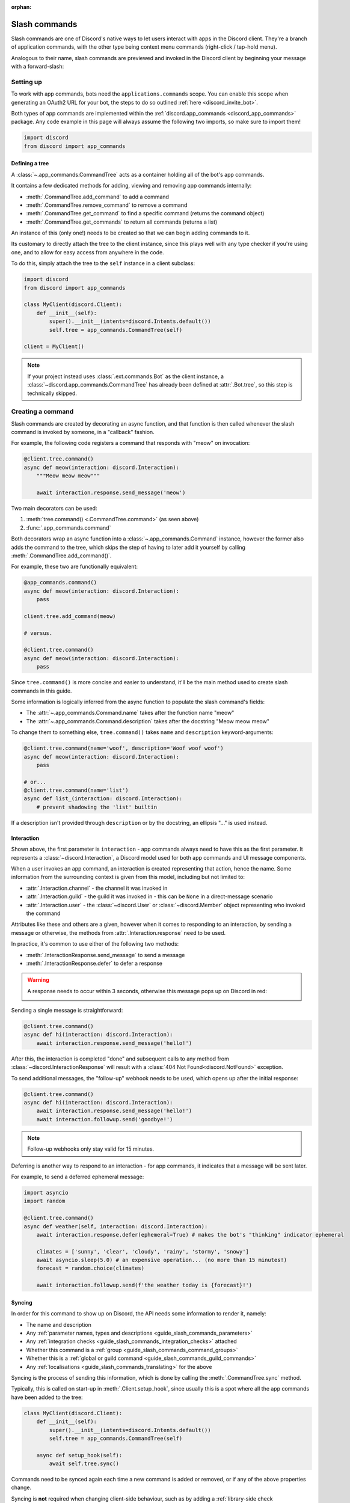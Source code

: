 :orphan:

.. _guide_slash_commands:

Slash commands
===============

Slash commands are one of Discord's native ways to let users interact with apps in the Discord client.
They're a branch of application commands,
with the other type being context menu commands (right-click / tap-hold menu).

Analogous to their name, slash commands are previewed and invoked in the Discord client
by beginning your message with a forward-slash:

.. image:: /images/guide/app_commands/meow_command_preview.png
    :width: 400

Setting up
-----------

To work with app commands, bots need the ``applications.commands`` scope.
You can enable this scope when generating an OAuth2 URL for your bot, the steps to do so outlined :ref:`here <discord_invite_bot>`.

Both types of app commands are implemented within the :ref:`discord.app_commands <discord_app_commands>` package.
Any code example in this page will always assume the following two imports, so make sure to import them!

.. code-block:: python

    import discord
    from discord import app_commands

Defining a tree
++++++++++++++++

A :class:`~.app_commands.CommandTree` acts as a container holding all of the bot's app commands.

It contains a few dedicated methods for adding, viewing and removing app commands internally:

- :meth:`.CommandTree.add_command` to add a command
- :meth:`.CommandTree.remove_command` to remove a command
- :meth:`.CommandTree.get_command` to find a specific command (returns the command object)
- :meth:`.CommandTree.get_commands` to return all commands (returns a list)

An instance of this (only one!) needs to be created so that we can begin adding commands to it.

Its customary to directly attach the tree to the client instance, since this plays well with
any type checker if you're using one, and to allow for easy access from anywhere in the code.

To do this, simply attach the tree to the ``self`` instance in a client subclass:

.. code-block:: python

    import discord
    from discord import app_commands

    class MyClient(discord.Client):
        def __init__(self):
            super().__init__(intents=discord.Intents.default())
            self.tree = app_commands.CommandTree(self)

    client = MyClient()

.. note::

    If your project instead uses :class:`.ext.commands.Bot` as the client instance,
    a :class:`~discord.app_commands.CommandTree` has already been defined at :attr:`.Bot.tree`,
    so this step is technically skipped.

Creating a command
-------------------

Slash commands are created by decorating an async function,
and that function is then called whenever the slash command is invoked by someone,
in a "callback" fashion.

For example, the following code registers a command that responds with "meow" on invocation:

.. code-block:: python

    @client.tree.command()
    async def meow(interaction: discord.Interaction):
        """Meow meow meow"""

        await interaction.response.send_message('meow')

Two main decorators can be used:

1. :meth:`tree.command() <.CommandTree.command>` (as seen above)
2. :func:`.app_commands.command`

Both decorators wrap an async function into a :class:`~.app_commands.Command` instance, however
the former also adds the command to the tree,
which skips the step of having to later add it yourself by calling :meth:`.CommandTree.add_command()`.

For example, these two are functionally equivalent:

.. code-block:: python

    @app_commands.command()
    async def meow(interaction: discord.Interaction):
        pass

    client.tree.add_command(meow)

    # versus.

    @client.tree.command()
    async def meow(interaction: discord.Interaction):
        pass

Since ``tree.command()`` is more concise and easier to understand,
it'll be the main method used to create slash commands in this guide.

Some information is logically inferred from the async function to populate the slash command's fields:

- The :attr:`~.app_commands.Command.name` takes after the function name "meow"
- The :attr:`~.app_commands.Command.description` takes after the docstring "Meow meow meow"

To change them to something else, ``tree.command()`` takes ``name`` and ``description`` keyword-arguments:

.. code-block:: python

    @client.tree.command(name='woof', description='Woof woof woof')
    async def meow(interaction: discord.Interaction):
        pass

    # or...
    @client.tree.command(name='list')
    async def list_(interaction: discord.Interaction):
        # prevent shadowing the 'list' builtin

If a description isn't provided through ``description`` or by the docstring, an ellipsis "..." is used instead.

Interaction
++++++++++++

Shown above, the first parameter is ``interaction`` - app commands always need to have this as the first parameter.
It represents a :class:`~discord.Interaction`, a Discord model used for both app commands and UI message components.

When a user invokes an app command, an interaction is created representing that action, hence the name.
Some information from the surrounding context is given from this model, including but not limited to:

- :attr:`.Interaction.channel` - the channel it was invoked in
- :attr:`.Interaction.guild` - the guild it was invoked in - this can be ``None`` in a direct-message scenario
- :attr:`.Interaction.user` - the :class:`~discord.User` or :class:`~discord.Member` object representing who invoked the command

Attributes like these and others are a given, however when it comes to responding to an interaction,
by sending a message or otherwise, the methods from :attr:`.Interaction.response` need to be used.

In practice, it's common to use either of the following two methods:

- :meth:`.InteractionResponse.send_message` to send a message
- :meth:`.InteractionResponse.defer` to defer a response

.. warning::

    A response needs to occur within 3 seconds, otherwise this message pops up on Discord in red:

    .. image:: /images/guide/app_commands/interaction_failed.png

Sending a single message is straightforward:

.. code-block:: python

    @client.tree.command()
    async def hi(interaction: discord.Interaction):
        await interaction.response.send_message('hello!')

After this, the interaction is completed "done" and subsequent calls to
any method from :class:`~discord.InteractionResponse` will result
with a :class:`404 Not Found<discord.NotFound>` exception.

To send additional messages, the "follow-up" webhook needs to be used, which opens up after
the initial response:

.. code-block:: python

    @client.tree.command()
    async def hi(interaction: discord.Interaction):
        await interaction.response.send_message('hello!')
        await interaction.followup.send('goodbye!')

.. note::

    Follow-up webhooks only stay valid for 15 minutes.

Deferring is another way to respond to an interaction - for app commands, it indicates that a message will be sent later.

For example, to send a deferred ephemeral message:

.. code-block:: python

    import asyncio
    import random

    @client.tree.command()
    async def weather(self, interaction: discord.Interaction):
        await interaction.response.defer(ephemeral=True) # makes the bot's "thinking" indicator ephemeral

        climates = ['sunny', 'clear', 'cloudy', 'rainy', 'stormy', 'snowy']
        await asyncio.sleep(5.0) # an expensive operation... (no more than 15 minutes!)
        forecast = random.choice(climates)

        await interaction.followup.send(f'the weather today is {forecast}!')

.. _guide_slash_commands_syncing:

Syncing
++++++++

In order for this command to show up on Discord, the API needs some information to render it, namely:

- The name and description
- Any :ref:`parameter names, types and descriptions <guide_slash_commands_parameters>`
- Any :ref:`integration checks <guide_slash_commands_integration_checks>` attached
- Whether this command is a :ref:`group <guide_slash_commands_command_groups>`
- Whether this is a :ref:`global or guild command <guide_slash_commands_guild_commands>`
- Any :ref:`localisations <guide_slash_commands_translating>` for the above

Syncing is the process of sending this information, which is done by
calling the :meth:`.CommandTree.sync` method.

Typically, this is called on start-up in :meth:`.Client.setup_hook`, since usually this is a spot
where all the app commands have been added to the tree:

.. code-block:: python

    class MyClient(discord.Client):
        def __init__(self):
            super().__init__(intents=discord.Intents.default())
            self.tree = app_commands.CommandTree(self)

        async def setup_hook(self):
            await self.tree.sync()

Commands need to be synced again each time a new command is added or removed, or if any of the above properties change.

Syncing is **not** required when changing client-side behaviour,
such as by adding a :ref:`library-side check <guide_slash_commands_custom_checks>`, adding a :ref:`transformer <guide_slash_commands_transformers>`
or changing anything within the function body (how you respond is up to you!).

If there's a mismatch with how the command looks in Discord compared to your code,
the library will log warning's and block any incoming invocations.

After syncing, reloading your own client is sometimes also needed for new changes to be visible -
old commands tend to linger in the command preview if a client hasn't yet refreshed, but Discord
blocks invocation with this message in red:

.. image:: /images/guide/app_commands/outdated_command.png

.. warning::

    Without specifying otherwise, slash commands are global.

    After syncing globally, these commands will show up on every guild your bot is in
    provided it has the ``applications.commands`` scope for that guild.

    To make space for yourself to experiment with app commands safely,
    create a new testing bot instead or alternatively sync your commands :ref:`locally <guide_slash_commands_guild_commands>`.

.. _guide_slash_commands_parameters:

Parameters
-----------

Since slash commands are defined by making Python functions, parameters are similarly defined with function parameters.

Each parameter must have an assiociated type, which restricts what type of value a user can and cannot input.
Types are specified in code through :pep:`3107` function annotations.

For example, the following command has a ``liquid`` string parameter:

.. code-block:: python

    @client.tree.command()
    async def bottles(interaction: discord.Interaction, liquid: str):
        await interaction.response.send_message(f'99 bottles of {liquid} on the wall!')

On the client, parameters show up as these little black boxes that need to be filled out during invocation:

.. image:: /images/guide/app_commands/bottles_command_preview.png
    :width: 300

Since this is a string parameter, virtually anything can be inputted (up to Discord's limits).

Other parameter types are more restrictive - for example, if an integer parameter is added:

.. code-block:: python

    @client.tree.command()
    async def bottles(interaction: discord.Interaction, liquid: str, amount: int):
        await interaction.response.send_message(f'{amount} bottles of {liquid} on the wall!')

Trying to enter a non-numeric character for ``amount`` will result with this red message:

.. image:: /images/guide/app_commands/input_a_valid_integer.png
    :width: 300

Additionally, since both of these parameters are required, trying to skip one will result with:

.. image:: /images/guide/app_commands/this_option_is_required.png
    :width: 300

Other parameter types have different modes of input.

For example, annotating to :class:`~discord.User` will show a selection of users to
pick from in the current context and :class:`~discord.Attachment` will show a file-dropbox.

A full overview of supported types can be seen in the :ref:`type conversion table <guide_slash_commands_type_conversion>`.

typing.Optional
++++++++++++++++

When a parameter is optional, a user can skip inputting a value for it during invocation.

To do this, wrap the existing type with :obj:`typing.Optional`, and/or assign a default value.

For example, this command displays a given user's avatar, or the current user's avatar:

.. code-block:: python

    from typing import Optional

    @client.tree.command()
    async def avatar(interaction: discord.Interaction, user: Optional[discord.User] = None):
        avatar = (user or interaction.user).display_avatar
        await interaction.response.send_message(avatar.url)

After syncing:

.. image:: /images/guide/app_commands/avatar_command_optional_preview.png
    :width: 300

When assigning a default value that isn't ``None``, the default's type needs to match the parameter type:

.. code-block:: python

    @client.tree.command()
    async def is_even(interaction: discord.Interaction, number: int = '2'): # not allowed!
        even = (int(number) % 2) == 0
        await interaction.response.send_message('yes' if even else 'no!')

:pep:`Python version 3.10+ union types <604>` are also supported instead of :obj:`typing.Optional`.

typing.Union
+++++++++++++

Some types comprise of multiple other types.
For example, the ``MENTIONABLE`` type includes both the user and role types:

- :class:`discord.User` and :class:`discord.Member`
- :class:`discord.Role`

Since you need to specify multiple distinct types here, a :obj:`~typing.Union` annotation needs to be used:

.. code-block:: python

    from typing import Union

    @client.tree.command()
    async def something(
        interaction: discord.Interaction,
        mentionable: Union[discord.User, discord.Member, discord.Role]
    ):
        await interaction.response.send_message(
            f'i got: {mentionable}, of type: {mentionable.__class__.__name__}'
        )

Not everything has to be included - for example, a ``CHANNEL`` type parameter
can point to any channel in a guild, but can be narrowed down to a specific set of types:

.. code-block:: python

    from typing import Union

    @client.tree.command()
    async def channel_info(interaction: discord.Interaction, channel: discord.abc.GuildChannel):
        # Everything except threads
        pass

    @client.tree.command()
    async def channel_info(interaction: discord.Interaction, channel: discord.TextChannel):
        # Only text channels
        pass

    @client.tree.command()
    async def channel_info(interaction: discord.Interaction, channel: Union[discord.Thread, discord.VoiceChannel]):
        # Threads and voice channels only
        pass

.. warning::

    Union types can't mix Discord types.

    Something like ``Union[discord.Member, discord.TextChannel]`` isn't possible.

Refer to the :ref:`type conversion table <guide_slash_commands_type_conversion>` for full information.

Describing
+++++++++++

Descriptions are added to parameters using the :func:`.app_commands.describe` decorator,
where each keyword is treated as a parameter name.

.. code-block:: python

    @client.tree.command()
    @app_commands.describe(
        liquid='what type of liquid is on the wall',
        amount='how much of it is on the wall'
    )
    async def bottles(interaction: discord.Interaction, liquid: str, amount: int):
        await interaction.response.send_message(f'{amount} bottles of {liquid} on the wall!')

These show up on Discord just beside the parameter's name:

.. image:: /images/guide/app_commands/bottles_command_described.png

Not specifying a description results with an ellipsis "..." being used instead.

For programmers who like to document their commands, to avoid stacking a lot of info within decorators
or to maintain a style more consistent with other functions, the library actions this by
parsing 3 popular and widely-used docstring formats in the Python ecosystem:

- `Google's original styleguide for docstrings <https://google.github.io/styleguide/pyguide.html#383-functions-and-methods>`_
- `NumPy's header-based docstring standard <https://numpydoc.readthedocs.io/en/latest/format.html#docstring-standard>`_ (this is what discord.py uses!)
- `Sphinx's reST style docstrings <https://sphinx-rtd-tutorial.readthedocs.io/en/latest/docstrings.html#the-sphinx-docstring-format>`_

Examples:

.. tab:: NumPy

    .. code-block:: python

        @client.tree.command()
        async def add(interaction: discord.Interaction, a: int, b: int):
            """adds two numbers together.

            Parameters
            -----------
            a: int
                left operand
            b: int
                right operand
            """

            await interaction.response.send_message(f'{a + b = }')

.. tab:: Google

    .. code-block:: python

        from urllib.parse import quote_plus

        @client.tree.command()
        async def google(interaction: discord.Interaction, query: str):
            """search google with a query.

            Args:
                query (str): what you want to search for
            """

            url = 'https://google.com/search?q='
            await interaction.response.send_message(url + quote_plus(query))

.. tab:: Sphinx

    .. code-block:: python

        @client.tree.command()
        async def add(interaction: discord.Interaction, a: int, b: int):
            """adds two numbers together.

            :param a: left operand
            :type a: int

            :param b: right operand
            :type a: int
            """

            await interaction.response.send_message(f'{a + b = }')

Lots of info is skipped over and ignored (only the parameter descriptions matter) so these
formats are not strict and thus weakly parsed.

.. note::

    When the :func:`~.app_commands.describe` decorator is used in conjunction with a docstring,
    it always take precedence.

Naming
^^^^^^^

Since parameter names are confined to the rules of Python's syntax,
the library offers a method to later rename them with the :func:`.app_commands.rename` decorator.

In use:

.. code-block:: python

    @client.tree.command()
    @app_commands.rename(amount='liquid-count')
    async def bottles(interaction: discord.Interaction, liquid: str, amount: int):
        await interaction.response.send_message(f'{amount} bottles of {liquid} on the wall!')

When referring to a renamed parameter in other decorators, the original parameter name should be used.
For example, to use :func:`~.app_commands.describe` and :func:`~.app_commands.rename` together:

.. code-block:: python

    @client.tree.command()
    @app_commands.describe(
        liquid='what type of liquid is on the wall',
        amount='how much of it is on the wall'
    )
    @app_commands.rename(amount='liquid-count')
    async def bottles(interaction: discord.Interaction, liquid: str, amount: int):
        await interaction.response.send_message(f'{amount} bottles of {liquid} on the wall!')

.. _guide_slash_commands_choices:

Choices
++++++++

A list of values can be optionally set as choices using the :func:`.app_commands.choices` decorator
for the following 3 primitive types:

- :class:`str`
- :class:`int`
- :class:`float`

Normally, a user can type out any value for the parameter, but with choices,
they're restricted to selecting one choice and can't type anything else.

Each individual choice is an object containing two fields:

- A name, which is what the user sees in their client
- A value, which is hidden to the user and only visible to the bot and API.

  Typically, this is either the same as the name or something else more developer-friendly.

  Value types are limited to either a :class:`str`, :class:`int` or :class:`float`.

To illustrate, the following command has a selection of 3 colours with each value being the colour code:

.. code-block:: python

    from discord.app_commands import Choice

    @client.tree.command()
    @app_commands.choices(colour=[
        Choice(name='Red', value=0xFF0000),
        Choice(name='Green', value=0x00FF00),
        Choice(name='Blue', value=0x0000FF)
    ])
    @app_commands.describe(colour='pick your favourite colour')
    async def colour(interaction: discord.Interaction, colour: Choice[int]):
        """show a colour"""

        embed = discord.Embed(title=colour.name, colour=colour.value)
        await interaction.response.send_message(embed=embed)

On the client, after syncing:

.. image:: /images/guide/app_commands/colour_command_preview.png
    :width: 400

You can also set choices in two other pythonic ways:

- Via a :class:`~typing.Literal` typehint
- From the values in an :class:`~enum.Enum`

:func:`Jump <discord.app_commands.choices>` to the reference for more info and code examples!

.. _guide_slash_commands_autocompletion:

Autocompletion
+++++++++++++++

Autocompletes allow the bot to dynamically suggest up to 25 choices
to a user as they type an argument.

Quick rundown:

- User starts typing.

- After a brief debounced pause from typing, Discord requests a list of choices from the bot.

- An **autocomplete callback** is called with the current user input.

- Returned choices are sent back to Discord and shown in the user's client.

  - An empty list can be returned to denote no choices.

Attaching an autocomplete callback to a parameter can be done in two main ways:

1. From the command, with the :meth:`~.app_commands.Command.autocomplete` decorator
2. With a separate decorator, :func:`.app_commands.autocomplete`

Code examples for either method can be found in the corresponding reference page.

.. note::

    Unlike :func:`.app_commands.choices`, a user can still submit any value instead of
    being limited to the bot's suggestions.

.. warning::

    Since exceptions raised from within an autocomplete callback are not considered handleable,
    they're not sent sent to any :ref:`error handlers <guide_slash_commands_error_handling>`.

    An empty list is returned by the library instead of the autocomplete failing after the 3 second timeout.

Range
++++++

Setting a range allows for keeping user-input within certain boundaries or limits.

Only the following 3 parameter types support ranges:

- :class:`str`
- :class:`int`
- :class:`float`

For a string, a range limits the character count, whereas for the numeric types, the magnitude is limited.

Jump to the :class:`.app_commands.Range` page for further info and code examples!

.. _guide_slash_commands_transformers:

Transformers
+++++++++++++

Sometimes additional logic for parsing arguments is wanted.
For instance, to parse a date string into a :class:`datetime.datetime` we might
use :meth:`datetime.strptime<datetime.datetime.strptime>` in the command callback:

.. code-block:: python

    import datetime
    import random

    @client.tree.command()
    async def forecast(interaction: discord.Interaction, date: str):
        when = datetime.datetime.strptime(date, '%d/%m/%Y') # dd/mm/yyyy format
        when = when.replace(tzinfo=datetime.timezone.utc) # attach timezone information

        # randomly find the forecast using the day of the month as a seed...
        seed = random.Random(when.day)
        weather = seed.choice(['clear', 'cloudy', 'stormy'])

        with_weekday = when.strftime('%A %d/%m/%Y')
        await interaction.response.send_message(f'{with_weekday} - {weather}')

However, this can get verbose pretty quickly if the parsing is more complex or we need to do this parsing in multiple commands.
It helps to isolate this code into it's own place, which we can do with transformers.

Transformers are effectively classes containing a ``transform`` method that "transforms" a raw argument value into a new value.

To make one, inherit from :class:`.app_commands.Transformer` and override the :meth:`~.Transformer.transform` method:

.. code-block:: python

    # the above example adapted to a transformer

    class DateTransformer(app_commands.Transformer):
        async def transform(self, interaction: discord.Interaction, value: str) -> datetime.datetime:
            when = datetime.datetime.strptime(date, '%d/%m/%Y')
            when = when.replace(tzinfo=datetime.timezone.utc)
            return when

.. hint::

    If you're familar with the commands extension (:ref:`ext.commands <discord_ext_commands>`),
    you can draw a lot of similarities in the design with converters.

To then attach this transformer to a parameter, annotate to :class:`~.app_commands.Transform`:

.. code-block:: python

    from discord.app_commands import Transform

    @client.tree.command()
    async def forecast(
        interaction: discord.Interaction,
        day: Transform[datetime.datetime, DateTransformer]
    ):
        # accurately find the forecast...

    @client.tree.command()
    async def birthday(
        interaction: discord.Interaction,
        date: Transform[datetime.datetime, DateTransformer]
    ):
        # prepare birthday celebrations...

Since the parsing responsibility is abstracted away from the command, it makes it easier
to do it in multiple commands.

It's also possible to instead pass an instance of the transformer instead of the class directly,
which opens up the possibility of setting up some state in :meth:`~object.__init__`.

For example, we could modify the constructor to take a ``past`` parameter to exclude past dates:

.. code-block:: python

    class DateTransformer(app_commands.Transformer):
        def __init__(self, *, past: bool = True):
            self._allow_past_dates = past

        async def transform(self, interaction: discord.Interaction, value: str) -> datetime.datetime:
            when = datetime.datetime.strptime(date, '%d/%m/%Y')
            when = when.replace(tzinfo=datetime.timezone.utc)

            now = discord.utils.utcnow().date() # only get the `date` component from the datetime
            if not self._allow_past_dates and when < now:
                raise app_commands.AppCommandError('this date is in the past!')
                # note: more on exceptions and error handling later in this page...

            return when

    # to disallow past dates when annotating:
    Transform[datetime.datetime, DateTransformer(past=False)]

Since the parameter's type annotation is replaced with :class:`~.app_commands.Transform`,
the underlying Discord type and other information must now be provided
through the :class:`~.app_commands.Transformer` itself.

These can be provided by overriding the following properties:

- :attr:`.Transformer.type`
- :attr:`.Transformer.min_value`
- :attr:`.Transformer.max_value`
- :attr:`.Transformer.choices`
- :attr:`.Transformer.channel_types`

Since these are properties, they must be decorated with :class:`property`:

.. code-block:: python

    class UserAvatar(app_commands.Transformer):
        async def transform(self, interaction: discord.Interaction, user: discord.User) -> discord.Asset:
            return user.display_avatar

        # changes the underlying type to discord.User
        @property
        def type(self) -> discord.AppCommandOptionType:
            return discord.AppCommandOptionType.user

.. (todo) talk about this properly and write an example

:meth:`~.Transformer.autocomplete` callbacks can also be defined in-line.

.. _guide_slash_commands_type_conversion:

Type conversion
++++++++++++++++

The table below outlines the relationship between Discord and Python types.

+-----------------+------------------------------------------------------------------------------------+
|   Discord Type  |                                Python Type                                         |
+=================+====================================================================================+
| ``STRING``      | :class:`str`                                                                       |
+-----------------+------------------------------------------------------------------------------------+
| ``INTEGER``     | :class:`int`                                                                       |
+-----------------+------------------------------------------------------------------------------------+
| ``BOOLEAN``     | :class:`bool`                                                                      |
+-----------------+------------------------------------------------------------------------------------+
| ``NUMBER``      | :class:`float`                                                                     |
+-----------------+------------------------------------------------------------------------------------+
| ``USER``        | :class:`~discord.User` or :class:`~discord.Member`                                 |
+-----------------+------------------------------------------------------------------------------------+
| ``CHANNEL``     | :class:`~discord.abc.GuildChannel` and all subclasses, or :class:`~discord.Thread` |
+-----------------+------------------------------------------------------------------------------------+
| ``ROLE``        | :class:`~discord.Role`                                                             |
+-----------------+------------------------------------------------------------------------------------+
| ``MENTIONABLE`` | :class:`~discord.User` or :class:`~discord.Member`, or :class:`~discord.Role`      |
+-----------------+------------------------------------------------------------------------------------+
| ``ATTACHMENT``  | :class:`~discord.Attachment`                                                       |
+-----------------+------------------------------------------------------------------------------------+

:ddocs:`Application command option types <interactions/application-commands#application-command-object-application-command-option-type>` as documented by Discord.

.. note::

    Annotating to either :class:`discord.User` or :class:`discord.Member` both point to a ``USER`` Discord-type.

    The actual type given by Discord is dependent on whether the command was invoked in direct-messages or in a guild.

    For example, if a parameter annotates to :class:`~discord.Member`, and the command is invoked in direct-messages,
    discord.py will raise an error since the actual type given by Discord,
    :class:`~discord.User`, is incompatible with :class:`~discord.Member`, due to the presence of guild-specific attributes.

    discord.py doesn't raise an error for the other way around (a parameter annotated to :class:`~discord.User` invoked in a guild)
    since :class:`~discord.Member` implements the same interface as :class:`~discord.User`.

    Some examples to help visualise:

    .. code-block:: python

        @client.tree.command()
        async def memberinfo(interaction: discord.Interaction, member: discord.Member):
            ... # unsafe, `member` could be a `discord.User`!

        @client.tree.command()
        @app_commands.guild_only()
        async def memberinfo(interaction: discord.Interaction, member: discord.Member):
            ... # safe, since this command can't be invoked in direct-messages


        # you can take advantage of this behaviour:

        @client.tree.command()
        async def userinfo(interaction: discord.Interaction, user: discord.User):
            embed = discord.Embed()

            embed.set_author(name=user.name, icon_url=user.display_avatar.url)
            embed.add_field(name='ID', value=str(user.id))

            if isinstance(user, discord.Member):
                # add some extra info if this command was invoked in a guild
                joined = user.joined_at
                if joined:
                    relative = discord.utils.format_dt(joined, 'R')
                    embed.add_field(name='Joined', value=relative)

                # change the embed's colour to match their role
                embed.colour = user.colour

            await interaction.response.send_message(embed=embed)

.. _guide_slash_commands_command_groups:

Command groups
---------------

To make a more organised and complex tree of commands, Discord implements command groups and subcommands.
A group can contain up to 25 subcommands or subgroups, with up to 1 level of nesting supported.

Meaning, a structure like this is possible:

.. code-block::

    todo
    ├── lists
    │   ├── /todo lists create
    │   └── /todo lists switch
    ├── /todo add
    └── /todo delete

Command groups **are not invocable** on their own due to a Discord limitation.

Therefore, instead of creating a command the standard way by decorating an async function,
groups are created by using :class:`.app_commands.Group`.

This class is customisable by subclassing and passing in any relevant fields in the class constructor:

.. code-block:: python

    class Todo(app_commands.Group, description='manages a todolist'):
        ...

    client.tree.add_command(Todo()) # required!

.. note::

    Groups need to be added to the command tree manually with :meth:`.CommandTree.add_command`,
    since we lose the shortcut decorator :meth:`.CommandTree.command` with this class approach.

If ``name`` or ``description`` are omitted, the class defaults to using a lower-case kebab-case
version of the class name, and the class's docstring shortened to 100 characters for the description.

Subcommands can be made in-line by decorating bound methods in the class:

.. code-block:: python

    class Todo(app_commands.Group, description='manages a todolist'):
        @app_commands.command(name='add', description='add a todo')
        async def todo_add(self, interaction: discord.Interaction):
            await interaction.response.send_message('added something to your todolist...!')

    client.tree.add_command(Todo())

After syncing:

.. image:: /images/guide/app_commands/todo_group_preview.png
    :width: 400

To add 1-level of nesting, create another :class:`~.app_commands.Group` in the class:

.. code-block:: python

    class Todo(app_commands.Group, description='manages a todolist'):
        @app_commands.command(name='add', description='add a todo')
        async def todo_add(self, interaction: discord.Interaction):
            await interaction.response.send_message('added something to your todolist...!')

        todo_lists = app_commands.Group(
            name='lists',
            description='commands for managing different todolists for different purposes'
        )

        @todo_lists.command(name='switch', description='switch to a different todolist')
        async def todo_lists_switch(self, interaction: discord.Interaction):
            ... # /todo lists switch

.. image:: /images/guide/app_commands/todo_group_nested_preview.png
    :width: 400

Nested group commands can be moved out into a separate class if it ends up being a bit too much to read in one level:

.. code-block:: python

    class TodoLists(app_commands.Group, name='lists'):
        """commands for managing different todolists for different purposes"""

        @app_commands.command(name='switch', description='switch to a different todolist')
        async def todo_lists_switch(self, interaction: discord.Interaction):
            ...

    class Todo(app_commands.Group, description='manages a todolist'):
        @app_commands.command(name='add', description='add a todo')
        async def todo_add(self, interaction: discord.Interaction):
            await interaction.response.send_message('added something to your todolist...!')

        todo_lists = TodoLists()

Since decorators can be used on both functions and classes, you can also add them here
to make them apply to the group, for example:

.. code-block:: python

    @app_commands.default_permissions(manage_emojis=True)
    class Emojis(app_commands.Group):
        ...

.. warning::

    Integration checks can only be added to the root command; individual subcommands and subgroups
    can't have their own checks due to a Discord limitation.

    .. code-block:: python

        @app_commands.default_permissions(manage_emojis=True)
        class Emojis(app_commands.Group):
            subgroup = app_commands.Group(
                name="subgroup",
                description="...",

                default_permissions=discord.Permissions(manage_messages=True)
                # these default permissions are ignored.
                # users only need `manage_emojis` above to be
                # able to invoke all subcommands and subgroups
            )

.. _guide_slash_commands_guild_commands:

Guild commands
---------------

So far, all the command examples in this page have been global commands,
which every guild your bot is in can see and use, provided it has the ``applications.commands`` scope, and in direct-messages.

In contrast, guild commands are only seeable and usable by members of a certain guild.

There are 2 main ways to specify which guilds a command should sync a copy to:

- Via the :func:`.app_commands.guilds` decorator, which takes a variadic amount of guilds
- By passing in ``guild`` or ``guilds`` when adding a command to a :class:`~.app_commands.CommandTree`

To demonstrate:

.. code-block:: python

    @client.tree.command()
    @app_commands.guilds(discord.Object(336642139381301249))
    async def support(interaction: discord.Interaction):
        await interaction.response.send_message('hello, welcome to the discord.py server!')

    # or:

    @app_commands.command()
    async def support(interaction: discord.Interaction):
        await interaction.response.send_message('hello, welcome to the discord.py server!')

    client.tree.add_command(support, guild=discord.Object(336642139381301249))

.. note::

    For these to show up, :meth:`.CommandTree.sync` needs to be called for **each** guild
    using the ``guild`` keyword-argument.

Whilst multiple guilds can be specified on a single command, it's important to be aware that after
syncing individually to each guild, each guild is then maintaing its own copy of the command.

New changes will require syncing to every guild again -
for very large guild sets, this can cause a temporary mismatch with what a guild currently has,
compared to whats newly defined in code.

Since guild commands can be useful in a development scenario, as often we don't want unfinished commands
to propagate to all guilds, the library offers a helper method :meth:`.CommandTree.copy_global_to`
to copy all global commands to a certain guild for syncing:

.. code-block:: python

    class MyClient(discord.Client):
        def __init__(self):
            super().__init__(intents=discord.Intents.default())
            self.tree = app_commands.CommandTree(self)

        async def setup_hook(self):
            guild = discord.Object(695868929154744360) # a bot testing server
            self.tree.copy_global_to(guild)
            await self.tree.sync(guild=guild)

You'll typically find this syncing paradigm in some of the examples in the repository.

.. warning::

    If your commands are showing up twice, it's often as a result of a command being synced
    both globally and as a guild command.

    Removing a command from Discord needs another call to :meth:`.CommandTree.sync` -
    so, to remove local commands from a guild we can do:

    .. code-block:: python

        guild = discord.Object(695868929154744360) # a bot testing server

        #self.tree.copy_global_to(guild) # dont copy the commands over this time
        await self.tree.sync(guild=guild)

        # after the sync, the local commands should be removed

.. _guide_slash_commands_integration_checks:

Integration checks
-------------------

Integration checks refer to the officially supported restrictions an app command can have for invocation.
A user needs to pass all checks on a command in order to be able to invoke and see the command on their client.

Since this behaviour is handled by Discord alone, bots can't add any extra or custom behaviour.

Age-restriction
++++++++++++++++

Indicates whether this command can only be used in NSFW channels or not.
Configured by passing the ``nsfw`` keyword argument within the command decorator:

.. code-block:: python

    @client.tree.command(nsfw=True)
    async def evil(interaction: discord.Interaction):
        await interaction.response.send_message('******') # very explicit text!

Guild-only
+++++++++++

Indicates whether this command can only be used in guilds or not.
Enabled by adding the :func:`.app_commands.guild_only` decorator when defining an app command:

.. code-block:: python

    import random

    @client.tree.command()
    @app_commands.guild_only()
    async def roulette(interaction: discord.Interaction):
        assert interaction.guild is not None # (optional) for type-checkers

        members = interaction.guild.members
        victim = random.choice(members)
        await victim.ban(reason='unlucky')

        chance = 1 / len(members) * 100.0
        await interaction.response.send_message(
            f'{victim.name} was chosen... ({chance:.2}% chance)'
        )

Default permissions
++++++++++++++++++++

This sets the default permissions a user needs in order to be able to see and invoke an app command.

Configured by adding the :func:`.app_commands.default_permissions` decorator when defining an app command:

.. code-block:: python

    @client.tree.command()
    @app_commands.default_permissions(manage_nicknames=True)
    async def nickname(interaction: discord.Interaction, newname: str):
        guild = interaction.guild
        if not guild:
            await interaction.response.send_message("i can't change my name here")
        else:
            await guild.me.edit(nick=newname)
            await interaction.response.send_message(f'hello i am {newname} now')

Commands with this check are still visible and invocable in the bot's direct messages,
regardless of the permissions specified.

To prevent this, :func:`~.app_commands.guild_only` can also be added.

.. warning::

    Default permissions can be overridden to a different set of permissions by server administrators
    through the "Integrations" tab on the Discord client,
    meaning, an invoking user might not actually have the permissions specified in the decorator.

.. _guide_slash_commands_custom_checks:

Custom checks
--------------

A custom check is something that can be applied to a command to check if someone should be able to run it.

At their core, a check is a basic predicate that takes in the :class:`~discord.Interaction` as its sole parameter.

It has the following options:

- Return a ``True``-like to signal this check passes.

 - If a command has multiple checks, **all** of them need to pass in order for the invocation to continue.

- Raise a :class:`~.app_commands.AppCommandError`-derived exception to signal a person can't run the command.

 - Exceptions are passed to the bot's :ref:`error handlers <guide_slash_commands_error_handling>`.

- Return a ``False``-like to signal a person can't run the command.

 - :class:`~.app_commands.CheckFailure` will be raised instead.

To add a check, use the :func:`.app_commands.check` decorator:

.. code-block:: python

    import random

    # takes the interaction and returns a boolean
    async def predicate(interaction: discord.Interaction) -> bool:
        return random.randint(0, 1) == 1 # 50% chance

    @client.tree.command()
    @app_commands.check(predicate)
    async def fiftyfifty(interaction: discord.Interaction):
        await interaction.response.send_message("you're lucky!")

Transforming the check into its own decorator for easier usage:

.. code-block:: python

    import random

    def coinflip():
        async def predicate(interaction: discord.Interaction) -> bool:
            return random.randint(0, 1) == 1
        return app_commands.check(predicate)

    @client.tree.command()
    @coinflip()
    async def fiftyfifty(interaction: discord.Interaction):
        await interaction.response.send_message("you're lucky!")

Checks are called sequentially and retain decorator order, bottom-to-top.

Take advantage of this order if, for example, you only want a certain check to apply if a previous check passes:

.. code-block:: python

    @client.tree.command()
    @app_commands.checks.cooldown(1, 5.0) # called second
    @coinflip() # called first
    async def fiftyfifty(interaction: discord.Interaction):
        await interaction.response.send_message("you're very patient and lucky!")

Custom checks can either be:

- local, only running for a single command (as seen above).

- on a group, running for all child commands, and before any local checks.

 - Added using the :meth:`.app_commands.Group.error` decorator or overriding :meth:`.app_commands.Group.on_error`.

- :ref:`global <guide_slash_commands_global_check>`, running for all commands, and before any group or local checks.

.. note::

    In the ``app_commands.checks`` namespace, there exists a lot of builtin checks
    to account for common use-cases, such as checking for roles or applying a cooldown.

    Refer to the :ref:`checks guide <guide_interaction_checks>` for more info.

.. _guide_slash_commands_global_check:

Global check
+++++++++++++

To define a global check, override :meth:`.CommandTree.interaction_check` in a :class:`~.app_commands.CommandTree` subclass.
This method is called before every command invoke.

For example:

.. code-block:: python

    whitelist = {
        # cool people only
        236802254298939392,
        402159684724719617,
        155863164544614402
    }

    class CoolPeopleTree(app_commands.CommandTree):
        async def interaction_check(self, interaction: discord.Interaction) -> bool:
            return interaction.user.id in whitelist

.. note::

    If your project uses :class:`.ext.commands.Bot` as the client instance,
    the :class:`.CommandTree` class can be configured via
    the ``tree_cls`` keyword argument in the bot constructor:

    .. code-block:: python

        from discord.ext import commands

        bot = commands.Bot(
            command_prefix='?',
            intents=discord.Intents.default(),
            tree_cls=CoolPeopleTree
        )

.. _guide_slash_commands_error_handling:

Error handling
---------------

So far, any exceptions raised within a command callback, any custom checks, in a transformer
or during localisation, et cetera should just be logged in the program's :obj:`~sys.stderr` or through any custom logging handlers.

In order to catch exceptions and do something else, such as sending a message to let
a user know their invocation failed for some reason, the library uses something called error handlers.

There are 3 types of handlers:

1. A local handler, which only catches exceptions for a specific command

   Attached using the :meth:`.app_commands.Command.error` decorator.

2. A group handler, which catches exceptions only for a certain group's subcommands.

   Added by using the :meth:`.app_commands.Group.error` decorator or overriding :meth:`.app_commands.Group.on_error`.

3. A global handler, which catches all exceptions in all commands.

   Added by using the :meth:`.CommandTree.error` decorator or overriding :meth:`.CommandTree.on_error`.

If an exception is raised, the library calls **all 3** of these handlers in that order.

If a subcommand has multiple parents, the subcommand's parent handler is called first,
followed by its parent handler.

**Examples**

Attaching a local handler to a command to catch a check exception:

.. code-block:: python

    @app_commands.command()
    @app_commands.checks.has_any_role('v1.0 Alpha Tester', 'v2.0 Tester')
    async def tester(interaction: discord.Interaction):
        await interaction.response.send_message('thanks for testing')

    @tester.error
    async def tester_error(interaction: discord.Interaction, error: app_commands.AppCommandError):
        if isinstance(error, app_commands.MissingAnyRole):
            roles = ', '.join(str(r) for r in error.missing_roles)
            await interaction.response.send_message(f'you need at least one of these roles to use this command: {roles}')

Attaching an error handler to a group:

.. code-block:: python

    @my_group.error
    async def my_group_error(interaction: discord.Interaction, error: app_commands.AppCommandError):
        pass # im called for all subcommands and subgroups


    # or in a subclass:
    class MyGroup(app_commands.Group):
        async def on_error(self, interaction: discord.Interaction, error: app_commands.AppCommandError):
            pass

Adding a global error handler:

.. code-block:: python

    @client.tree.error
    async def on_app_command_error(interaction: discord.Interaction, error: app_commands.AppCommandError):
        pass # im called for all commands


    # alternatively, you can override `CommandTree.on_error`
    # when using commands.Bot, ensure you pass this class to the `tree_cls` kwarg in the bot constructor!

    class MyTree(app_commands.CommandTree):
        async def on_error(self, interaction: discord.Interaction, error: app_commands.AppCommandError):
            pass

.. warning::

    When overriding the global error handler, ensure you're at least catching any invocation errors (covered below)
    to make sure your bot isn't unexpectedly failing silently.

Invocation errors
++++++++++++++++++

When an exception that doesn't derive :class:`~.app_commands.AppCommandError` is raised in a command callback,
it's wrapped into :class:`~.app_commands.CommandInvokeError` before being sent to any error handlers.

Likewise:

- For transformers, exceptions that don't derive :class:`~.app_commands.AppCommandError` are wrapped in :class:`~.app_commands.TransformerError`.
- For translators, exceptions that don't derive :class:`~.app_commands.TranslationError` are wrapped into it.

This exception is helpful to differentiate between exceptions that the bot expects, such as those from a command check,
over exceptions like :class:`TypeError` or :class:`ValueError`, which tend to trace back to a programming mistake or API error.

To catch these exceptions in a global error handler for example:

.. code-block:: python

    import sys
    import traceback

    @client.tree.error
    async def on_app_command_error(interaction: discord.Interaction, error: app_commands.AppCommandError):
        assert interaction.command is not None # for type-checking purposes

        if isinstance(error, app_commands.CommandInvokeError):
            print(f'Ignoring unknown exception in command {interaction.command.name}', file=sys.stderr)
            traceback.print_exception(error.__class__, error, error.__traceback__)

            # the original exception can be accessed using error.__cause__

Custom exceptions
++++++++++++++++++

When a command has multiple checks, it can be hard to know *which* check failed in an error handler,
since the default behaviour is to raise a blanket :class:`~.app_commands.CheckFailure` exception.

To solve this, inherit from the exception and raise it from the check instead of returning :obj:`False`:

.. code-block:: python

    import random

    class Unlucky(app_commands.CheckFailure):
        pass

    def coinflip():
        async def predicate(interaction: discord.Interaction) -> bool:
            if random.randint(0, 1) == 0:
                raise Unlucky("you're unlucky!")
            return True
        return app_commands.check(predicate)

    @client.tree.command()
    @coinflip()
    async def fiftyfifty(interaction: discord.Interaction):
        await interaction.response.send_message("you're lucky!")

    @fiftyfifty.error
    async def fiftyfifty_error(interaction: discord.Interaction, error: app_commands.AppCommandError):
        if isinstance(error, Unlucky):
            await interaction.response.send_message(str(error))

Transformers behave similarly, but exceptions should derive :class:`~.app_commands.AppCommandError` instead:

.. code-block:: python

    from discord.app_commands import Transform

    class BadDateArgument(app_commands.AppCommandError):
        def __init__(self, argument: str):
            super().__init__(f'expected a date in dd/mm/yyyy format, not "{argument}".')

    class DateTransformer(app_commands.Transformer):
        async def transform(self, interaction: discord.Interaction, value: str) -> datetime.datetime:
            try:
                when = datetime.datetime.strptime(date, '%d/%m/%Y')
            except ValueError:
                raise BadDateArgument(value) from None

            when = when.replace(tzinfo=datetime.timezone.utc)
            return when

    # pretend `some_command` is a command that uses this transformer

    @some_command.error
    async def some_command_error(interaction: discord.Interaction, error: app_commands.AppCommandError):
        if isinstance(error, BadDateArgument):
            await interaction.response.send_message(str(error))

Since a unique exception is used, extra state can be attached using :meth:`~object.__init__` for the error handler to work with.

One such example of this is in the library with the
:attr:`~.app_commands.MissingAnyRole.missing_roles` attribute for the
:class:`~.app_commands.MissingAnyRole` exception.

Logging
++++++++

Instead of printing plainly to :obj:`~sys.stderr`, the standard :mod:`logging` module can be configured instead -
which is what discord.py uses to write its own exceptions.

Whilst it's a little bit more involved to set up, it has some added benefits such as using coloured text
in a terminal and being able to write to a file.

Refer to the :ref:`Setting Up logging <logging_setup>` page for more info and examples.

.. _guide_slash_commands_translating:

Translating
------------

Localisations can be added to the following fields, such that they'll appear differently
depending on a user's language setting:

- Command names and descriptions
- Parameter names and descriptions
- Choice names (used for both :ref:`choices <guide_slash_commands_choices>` and :ref:`autocomplete <guide_slash_commands_autocompletion>`)

Localisations are done :ddocs:`partially <interactions/application-commands#localization>` -
when a field doesn't have a translation for a given locale, Discord instead uses the original string.

.. warning::

    A translation should only be added for a locale if it's something distinct from the original string -
    duplicates are ignored by the API.

In discord.py, localisations are set using the :class:`.app_commands.Translator` interface,
which is a class containing a ``transform`` method that needs to be overriden with the following parameters:

1. ``string`` - the string to be translated according to ``locale``
2. ``locale`` - the locale to translate to
3. ``context`` - the context of this translation (what type of string is being translated)

When :meth:`.CommandTree.sync` is called, this method is called in a heavy loop for each string for each locale.

Strings need to be marked as ready for translation in order for this method to be called,
which you can do by using a special :class:`~.app_commands.locale_str` type in places you'd usually :class:`str`:

.. code-block:: python

    from discord.app_commands import locale_str as _

    @client.tree.command(name=_('avatar'), description=_('display someones avatar'))
    @app_commands.rename(member=_('member'))
    async def avatar(interaction: discord.Interaction, member: discord.Member):
        url = member.display_avatar.url
        await interaction.response.send_message(url)

.. hint::

    To make things easier, every string is actually already wrapped into
    :class:`~.app_commands.locale_str` before being passed to ``transform``,
    so this step can be skipped in some cases.

    To toggle this behaviour, set the ``auto_locale_strings`` keyword-argument to ``False`` when creating a command:

    .. code-block:: python

        @client.tree.command(name='avatar', description='display your avatar', auto_locale_strings=False)
        async def avatar(interaction: discord.Interaction):
            ... # this command is ignored by the translator

From this example, ``'avatar'`` and ``'display your avatar'`` are used as the default strings for the command name and description respectively.

Translation systems like `Project Fluent <https://projectfluent.org/>`_ require a separate translation ID than the default string as-is.
For this reason, additional keyword-arguments passed to the :class:`~.app_commands.locale_str` constructor
are inferred as "extra" information by the library, which is kept untouched at :attr:`.locale_str.extras`.

For example, to pass a ``fluent_id`` extra whilst keeping the original string:

.. code-block:: python

    @client.tree.command(
        name=_('avatar', fluent_id='avatar-cmd.name'),
        description=_('display your avatar', fluent_id='avatar-cmd.description')
    )
    async def avatar(interaction: discord.Interaction):
        ...

A translator can then read off of :attr:`~.locale_str.extras` for the translation identifier.
Systems like :mod:`GNU gettext <gettext>` don't need this type of behaviour, so it works out of the box without specifying the extra.

Next, to create a translator, inherit from :class:`.app_commands.Translator` and override the :meth:`~.Translator.translate` method:

.. code-block:: python

    class MyTranslator(app_commands.Translator):
        async def translate(
            self,
            string: app_commands.locale_str,
            locale: discord.Locale,
            context: app_commands.TranslationContext
        ) -> str:
            ...

A string should be returned according to the given ``locale``. If no translation is available, ``None`` should be returned instead.

:class:`~.app_commands.TranslationContext`  provides contextual info for what is being translated.
It contains 2 attributes:

- :attr:`~.app_commands.TranslationContext.location` - an enum representing what is being translated, eg. a command description.

- :attr:`~.app_commands.TranslationContext.data` - can point to different things depending on the ``location``.

 - When translating a field for a command or group, such as the name, this points to the command in question.

 - When translating a parameter name, this points to the :class:`~.app_commands.Parameter`.

 - For choice names, this points to the :class:`~.app_commands.Choice`.

Lastly, in order for a translator to be used, it needs to be attached to the tree
by calling :meth:`.CommandTree.set_translator`.

Since this is a coroutine, it's ideal to call it in an async entry-point, such as :meth:`.Client.setup_hook`:

.. code-block:: python

    class MyClient(discord.Client):
        def __init__(self):
            super().__init__(intents=discord.Intents.default())
            self.tree = app_commands.CommandTree(self)

        async def setup_hook(self):
            await self.tree.set_translator(MyTranslator())

In summary:

- Use :class:`~.app_commands.locale_str` in-place of :class:`str` in parts of a command you want translated.

  - Done by default, so this step can be skipped.

- Subclass :class:`.app_commands.Translator` and override the :meth:`.Translator.translate` method.

  - Return a translated string or :obj:`None`.

- Call :meth:`.CommandTree.set_translator` with a translator instance.

- Call :meth:`.CommandTree.sync`.

  - :meth:`.Translator.translate` will be called on all translatable strings.

Syncing manually
-----------------

Syncing app commands on startup, such as inside :meth:`.Client.setup_hook` can often be spammy
and incur the heavy ratelimits set by the API.
Therefore, it's helpful to control the syncing process manually.

A common and recommended approach is to create an owner-only traditional command to do this.

The :ref:`commands extension <discord_ext_commands>` makes this easy:

.. code-block:: python

    from discord.ext import commands

    intents = discord.Intents.default()
    intents.message_content = True # required!
    bot = commands.Bot(command_prefix='?', intents=intents)

    @bot.command()
    @commands.is_owner()
    async def sync(ctx: commands.Context):
        synced = await bot.tree.sync()
        await ctx.reply(f'synced {len(synced)} global commands')

    # invocable only by yourself on discord using ?sync

A `more complex command <https://about.abstractumbra.dev/discord.py/2023/01/29/sync-command-example.html>`_
that offers higher granularity using arguments:

.. code-block:: python

    from typing import Literal, Optional

    import discord
    from discord.ext import commands

    # requires the `message_content` intent to work!

    @bot.command()
    @commands.guild_only()
    @commands.is_owner()
    async def sync(ctx: commands.Context, guilds: commands.Greedy[discord.Object], spec: Optional[Literal["~", "*", "^"]] = None) -> None:
        if not guilds:
            if spec == "~":
                synced = await ctx.bot.tree.sync(guild=ctx.guild)
            elif spec == "*":
                ctx.bot.tree.copy_global_to(guild=ctx.guild)
                synced = await ctx.bot.tree.sync(guild=ctx.guild)
            elif spec == "^":
                ctx.bot.tree.clear_commands(guild=ctx.guild)
                await ctx.bot.tree.sync(guild=ctx.guild)
                synced = []
            else:
                synced = await ctx.bot.tree.sync()

            await ctx.send(
                f"Synced {len(synced)} commands {'globally' if spec is None else 'to the current guild.'}"
            )
            return

        ret = 0
        for guild in guilds:
            try:
                await ctx.bot.tree.sync(guild=guild)
            except discord.HTTPException:
                pass
            else:
                ret += 1

        await ctx.send(f"Synced the tree to {ret}/{len(guilds)}.")

If your bot isn't able to use the message content intent, due to verification requirements or otherwise,
bots can still read message content for direct-messages and for messages that mention the bot.

Two builtin prefix callables exist that can be used to quickly apply a mention prefix to your bot:

- :func:`.commands.when_mentioned` to match mentions exclusively
- :func:`.commands.when_mentioned_or` to add mentions on top of other prefixes

For example:

.. code-block:: python

    bot = commands.Bot(
        command_prefix=commands.when_mentioned,
        # or...
        command_prefix=commands.when_mentioned_or(">", "!"),
        ...
    )